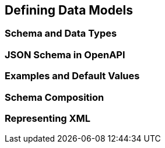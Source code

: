 == Defining Data Models

=== Schema and Data Types
=== JSON Schema in OpenAPI
=== Examples and Default Values
=== Schema Composition
=== Representing XML